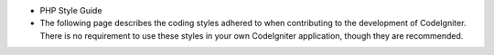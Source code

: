- PHP Style Guide
- The following page describes the coding styles adhered to when contributing to the development of CodeIgniter. There is no requirement to use these styles in your own CodeIgniter application, though they are recommended.
